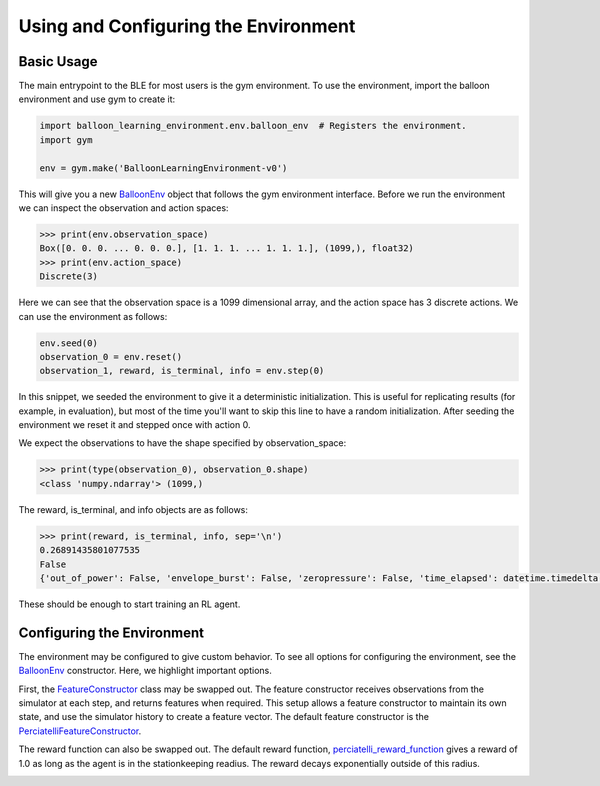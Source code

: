 Using and Configuring the Environment
=====================================

Basic Usage
###########

The main entrypoint to the BLE for most users is the gym environment. To use
the environment, import the balloon environment and use gym to create it:

.. code-block:: python

   import balloon_learning_environment.env.balloon_env  # Registers the environment.
   import gym

   env = gym.make('BalloonLearningEnvironment-v0')


This will give you a new
`BalloonEnv <https://github.com/google/balloon-learning-environment/blob/master/balloon_learning_environment/env/balloon_env.py>`_
object that follows the gym environment interface. Before we run the
environment we can inspect the observation and action spaces:

.. code-block:: python

   >>> print(env.observation_space)
   Box([0. 0. 0. ... 0. 0. 0.], [1. 1. 1. ... 1. 1. 1.], (1099,), float32)
   >>> print(env.action_space)
   Discrete(3)


Here we can see that the observation space is a 1099 dimensional array,
and the action space has 3 discrete actions. We can use the environment
as follows:

.. code-block:: python

   env.seed(0)
   observation_0 = env.reset()
   observation_1, reward, is_terminal, info = env.step(0)


In this snippet, we seeded the environment to give it a deterministic
initialization. This is useful for replicating results (for example, in
evaluation), but most of the time you'll want to skip this line to have
a random initialization. After seeding the environment we reset it and
stepped once with action 0.

We expect the observations to have the shape specified by observation_space:

.. code-block:: python

   >>> print(type(observation_0), observation_0.shape)
   <class 'numpy.ndarray'> (1099,)


The reward, is_terminal, and info objects are as follows:

.. code-block:: python

   >>> print(reward, is_terminal, info, sep='\n')
   0.26891435801077535
   False
   {'out_of_power': False, 'envelope_burst': False, 'zeropressure': False, 'time_elapsed': datetime.timedelta(seconds=180)}


These should be enough to start training an RL agent.

Configuring the Environment
###########################

The environment may be configured to give custom behavior. To see all
options for configuring the environment, see the
`BalloonEnv <https://github.com/google/balloon-learning-environment/blob/master/balloon_learning_environment/env/balloon_env.py>`_
constructor. Here, we highlight important options.

First, the
`FeatureConstructor <https://github.com/google/balloon-learning-environment/blob/master/balloon_learning_environment/env/features.py>`_
class may be swapped out. The feature constructor receives observations
from the simulator at each step, and returns features when required. This
setup allows a feature constructor to maintain its own state, and use the
simulator history to create a feature vector. The default feature constructor
is the
`PerciatelliFeatureConstructor <https://github.com/google/balloon-learning-environment/blob/master/balloon_learning_environment/env/features.py>`_.

The reward function can also be swapped out. The default reward function,
`perciatelli_reward_function <https://github.com/google/balloon-learning-environment/blob/master/balloon_learning_environment/env/balloon_env.py>`_
gives a reward of 1.0 as long as the agent is in the stationkeeping readius.
The reward decays exponentially outside of this radius.

.. image:: imgs/reward_function.png

